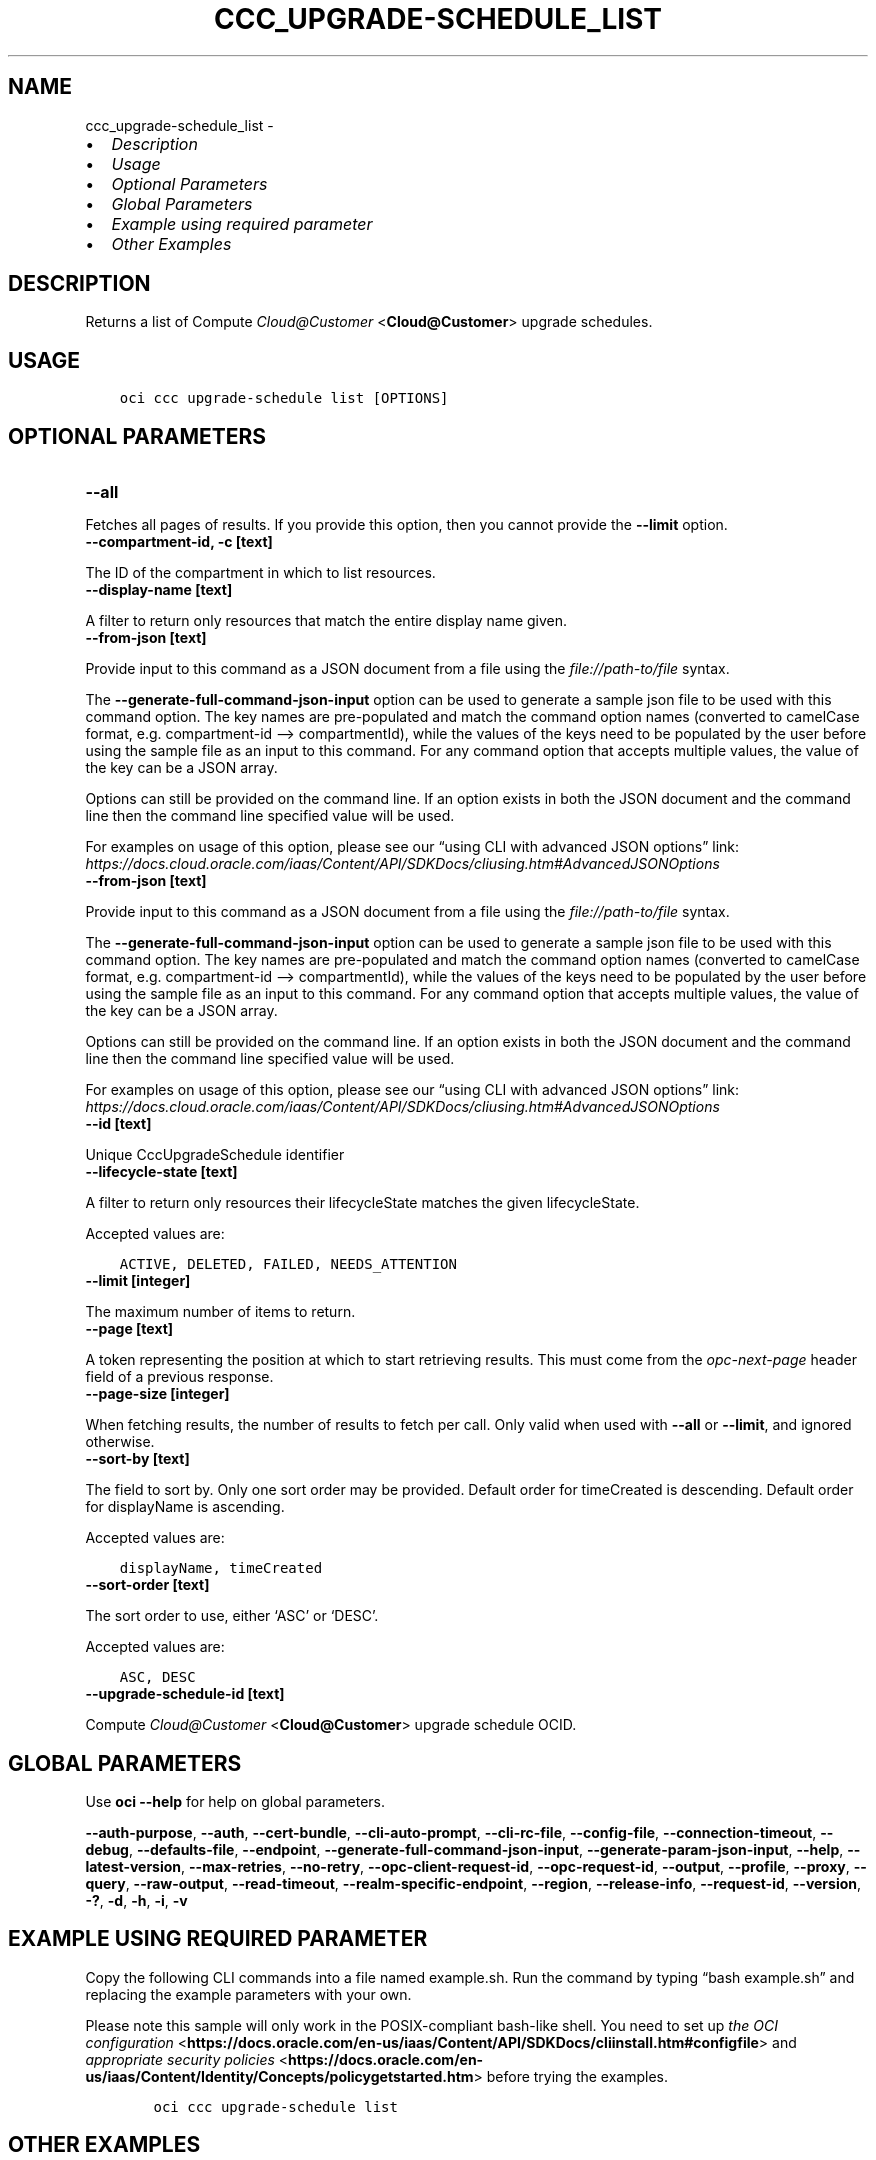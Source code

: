 .\" Man page generated from reStructuredText.
.
.TH "CCC_UPGRADE-SCHEDULE_LIST" "1" "Aug 21, 2023" "3.31.1" "OCI CLI Command Reference"
.SH NAME
ccc_upgrade-schedule_list \- 
.
.nr rst2man-indent-level 0
.
.de1 rstReportMargin
\\$1 \\n[an-margin]
level \\n[rst2man-indent-level]
level margin: \\n[rst2man-indent\\n[rst2man-indent-level]]
-
\\n[rst2man-indent0]
\\n[rst2man-indent1]
\\n[rst2man-indent2]
..
.de1 INDENT
.\" .rstReportMargin pre:
. RS \\$1
. nr rst2man-indent\\n[rst2man-indent-level] \\n[an-margin]
. nr rst2man-indent-level +1
.\" .rstReportMargin post:
..
.de UNINDENT
. RE
.\" indent \\n[an-margin]
.\" old: \\n[rst2man-indent\\n[rst2man-indent-level]]
.nr rst2man-indent-level -1
.\" new: \\n[rst2man-indent\\n[rst2man-indent-level]]
.in \\n[rst2man-indent\\n[rst2man-indent-level]]u
..
.INDENT 0.0
.IP \(bu 2
\fI\%Description\fP
.IP \(bu 2
\fI\%Usage\fP
.IP \(bu 2
\fI\%Optional Parameters\fP
.IP \(bu 2
\fI\%Global Parameters\fP
.IP \(bu 2
\fI\%Example using required parameter\fP
.IP \(bu 2
\fI\%Other Examples\fP
.UNINDENT
.SH DESCRIPTION
.sp
Returns a list of Compute \fI\%Cloud@Customer\fP <\fBCloud@Customer\fP> upgrade schedules.
.SH USAGE
.INDENT 0.0
.INDENT 3.5
.sp
.nf
.ft C
oci ccc upgrade\-schedule list [OPTIONS]
.ft P
.fi
.UNINDENT
.UNINDENT
.SH OPTIONAL PARAMETERS
.INDENT 0.0
.TP
.B \-\-all
.UNINDENT
.sp
Fetches all pages of results. If you provide this option, then you cannot provide the \fB\-\-limit\fP option.
.INDENT 0.0
.TP
.B \-\-compartment\-id, \-c [text]
.UNINDENT
.sp
The ID of the compartment in which to list resources.
.INDENT 0.0
.TP
.B \-\-display\-name [text]
.UNINDENT
.sp
A filter to return only resources that match the entire display name given.
.INDENT 0.0
.TP
.B \-\-from\-json [text]
.UNINDENT
.sp
Provide input to this command as a JSON document from a file using the \fI\%file://path\-to/file\fP syntax.
.sp
The \fB\-\-generate\-full\-command\-json\-input\fP option can be used to generate a sample json file to be used with this command option. The key names are pre\-populated and match the command option names (converted to camelCase format, e.g. compartment\-id –> compartmentId), while the values of the keys need to be populated by the user before using the sample file as an input to this command. For any command option that accepts multiple values, the value of the key can be a JSON array.
.sp
Options can still be provided on the command line. If an option exists in both the JSON document and the command line then the command line specified value will be used.
.sp
For examples on usage of this option, please see our “using CLI with advanced JSON options” link: \fI\%https://docs.cloud.oracle.com/iaas/Content/API/SDKDocs/cliusing.htm#AdvancedJSONOptions\fP
.INDENT 0.0
.TP
.B \-\-from\-json [text]
.UNINDENT
.sp
Provide input to this command as a JSON document from a file using the \fI\%file://path\-to/file\fP syntax.
.sp
The \fB\-\-generate\-full\-command\-json\-input\fP option can be used to generate a sample json file to be used with this command option. The key names are pre\-populated and match the command option names (converted to camelCase format, e.g. compartment\-id –> compartmentId), while the values of the keys need to be populated by the user before using the sample file as an input to this command. For any command option that accepts multiple values, the value of the key can be a JSON array.
.sp
Options can still be provided on the command line. If an option exists in both the JSON document and the command line then the command line specified value will be used.
.sp
For examples on usage of this option, please see our “using CLI with advanced JSON options” link: \fI\%https://docs.cloud.oracle.com/iaas/Content/API/SDKDocs/cliusing.htm#AdvancedJSONOptions\fP
.INDENT 0.0
.TP
.B \-\-id [text]
.UNINDENT
.sp
Unique CccUpgradeSchedule identifier
.INDENT 0.0
.TP
.B \-\-lifecycle\-state [text]
.UNINDENT
.sp
A filter to return only resources their lifecycleState matches the given lifecycleState.
.sp
Accepted values are:
.INDENT 0.0
.INDENT 3.5
.sp
.nf
.ft C
ACTIVE, DELETED, FAILED, NEEDS_ATTENTION
.ft P
.fi
.UNINDENT
.UNINDENT
.INDENT 0.0
.TP
.B \-\-limit [integer]
.UNINDENT
.sp
The maximum number of items to return.
.INDENT 0.0
.TP
.B \-\-page [text]
.UNINDENT
.sp
A token representing the position at which to start retrieving results. This must come from the \fIopc\-next\-page\fP header field of a previous response.
.INDENT 0.0
.TP
.B \-\-page\-size [integer]
.UNINDENT
.sp
When fetching results, the number of results to fetch per call. Only valid when used with \fB\-\-all\fP or \fB\-\-limit\fP, and ignored otherwise.
.INDENT 0.0
.TP
.B \-\-sort\-by [text]
.UNINDENT
.sp
The field to sort by. Only one sort order may be provided. Default order for timeCreated is descending. Default order for displayName is ascending.
.sp
Accepted values are:
.INDENT 0.0
.INDENT 3.5
.sp
.nf
.ft C
displayName, timeCreated
.ft P
.fi
.UNINDENT
.UNINDENT
.INDENT 0.0
.TP
.B \-\-sort\-order [text]
.UNINDENT
.sp
The sort order to use, either ‘ASC’ or ‘DESC’.
.sp
Accepted values are:
.INDENT 0.0
.INDENT 3.5
.sp
.nf
.ft C
ASC, DESC
.ft P
.fi
.UNINDENT
.UNINDENT
.INDENT 0.0
.TP
.B \-\-upgrade\-schedule\-id [text]
.UNINDENT
.sp
Compute \fI\%Cloud@Customer\fP <\fBCloud@Customer\fP> upgrade schedule OCID.
.SH GLOBAL PARAMETERS
.sp
Use \fBoci \-\-help\fP for help on global parameters.
.sp
\fB\-\-auth\-purpose\fP, \fB\-\-auth\fP, \fB\-\-cert\-bundle\fP, \fB\-\-cli\-auto\-prompt\fP, \fB\-\-cli\-rc\-file\fP, \fB\-\-config\-file\fP, \fB\-\-connection\-timeout\fP, \fB\-\-debug\fP, \fB\-\-defaults\-file\fP, \fB\-\-endpoint\fP, \fB\-\-generate\-full\-command\-json\-input\fP, \fB\-\-generate\-param\-json\-input\fP, \fB\-\-help\fP, \fB\-\-latest\-version\fP, \fB\-\-max\-retries\fP, \fB\-\-no\-retry\fP, \fB\-\-opc\-client\-request\-id\fP, \fB\-\-opc\-request\-id\fP, \fB\-\-output\fP, \fB\-\-profile\fP, \fB\-\-proxy\fP, \fB\-\-query\fP, \fB\-\-raw\-output\fP, \fB\-\-read\-timeout\fP, \fB\-\-realm\-specific\-endpoint\fP, \fB\-\-region\fP, \fB\-\-release\-info\fP, \fB\-\-request\-id\fP, \fB\-\-version\fP, \fB\-?\fP, \fB\-d\fP, \fB\-h\fP, \fB\-i\fP, \fB\-v\fP
.SH EXAMPLE USING REQUIRED PARAMETER
.sp
Copy the following CLI commands into a file named example.sh. Run the command by typing “bash example.sh” and replacing the example parameters with your own.
.sp
Please note this sample will only work in the POSIX\-compliant bash\-like shell. You need to set up \fI\%the OCI configuration\fP <\fBhttps://docs.oracle.com/en-us/iaas/Content/API/SDKDocs/cliinstall.htm#configfile\fP> and \fI\%appropriate security policies\fP <\fBhttps://docs.oracle.com/en-us/iaas/Content/Identity/Concepts/policygetstarted.htm\fP> before trying the examples.
.INDENT 0.0
.INDENT 3.5
.sp
.nf
.ft C
    oci ccc upgrade\-schedule list
.ft P
.fi
.UNINDENT
.UNINDENT
.SH OTHER EXAMPLES
.SS Description
.sp
Lists all Compute \fI\%Cloud@Customer\fP <\fBCloud@Customer\fP> upgrade schedules in the specified compartment.
.SS Command
.INDENT 0.0
.INDENT 3.5
.sp
.nf
.ft C
 oci ccc upgrade\-schedule list \-c <compartment_OCID> \-\-all
.ft P
.fi
.UNINDENT
.UNINDENT
.SS Output
.INDENT 0.0
.INDENT 3.5
.sp
.nf
.ft C
{
 "data": {
      "items": [
           {
                "compartment\-id": "<compartment_OCID>",
                "defined\-tags": {
                     "Oracle\-Tags": {
                          "CreatedBy": "user",
                          "CreatedOn": "2023\-07\-04T10:49:37.693Z"
                     }
                },
                "display\-name": "TestUpgradeSchedule2",
                "freeform\-tags": {},
                "id": "<upgrade_schedule_OCID_1>",
                "lifecycle\-state": "ACTIVE",
                "system\-tags": {},
                "time\-created": "2023\-07\-04T10:49:37.807000+00:00"
           },
           {
                "compartment\-id": "<compartment_OCID>",
                "defined\-tags": {
                     "Oracle\-Tags": {
                          "CreatedBy": "user",
                          "CreatedOn": "2023\-07\-04T10:48:36.196Z"
                     }
                },
                "display\-name": "TestUpgradeSchedule1",
                "freeform\-tags": {},
                "id": "<upgrade_schedule_OCID_2>",
                "lifecycle\-state": "ACTIVE",
                "system\-tags": {},
                "time\-created": "2023\-07\-04T10:48:36.350000+00:00"
           },
           {
                "compartment\-id": "<compartment_OCID>",
                "defined\-tags": {
                     "Oracle\-Tags": {
                          "CreatedBy": "user",
                          "CreatedOn": "2023\-07\-04T10:47:24.873Z"
                     }
                },
                "display\-name": "TestUpgradeSchedule1",
                "freeform\-tags": {},
                "id": "<upgrade_schedule_OCID_3>",
                "lifecycle\-state": "ACTIVE",
                "system\-tags": {},
                "time\-created": "2023\-07\-04T10:47:25.090000+00:00"
           },
           {
                "compartment\-id": "<compartment_OCID>",
                "defined\-tags": {
                     "Oracle\-Tags": {
                          "CreatedBy": "user",
                          "CreatedOn": "2023\-07\-04T09:46:14.829Z"
                     }
                },
                "display\-name": "TestUpgradeSchedule1",
                "freeform\-tags": {},
                "id": "<upgrade_schedule_OCID_4>",
                "lifecycle\-state": "ACTIVE",
                "system\-tags": {},
                "time\-created": "2023\-07\-04T09:46:15.182000+00:00"
           }
      ]
 }
}
.ft P
.fi
.UNINDENT
.UNINDENT
.SS Description
.sp
Lists Compute \fI\%Cloud@Customer\fP <\fBCloud@Customer\fP> upgrade schedules with a specified display name.
.SS Command
.INDENT 0.0
.INDENT 3.5
.sp
.nf
.ft C
 oci ccc upgrade\-schedule list \-c <compartment_OCID> \-\-display\-name TestUpgradeSchedule1
.ft P
.fi
.UNINDENT
.UNINDENT
.SS Output
.INDENT 0.0
.INDENT 3.5
.sp
.nf
.ft C
{
 "data": {
      "items": [
           {
                "compartment\-id": "<compartment_OCID>",
                "defined\-tags": {
                     "Oracle\-Tags": {
                          "CreatedBy": "user",
                          "CreatedOn": "2023\-07\-04T10:48:36.196Z"
                     }
                },
                "display\-name": "TestUpgradeSchedule1",
                "freeform\-tags": {},
                "id": "<upgrade_schedule_OCID_1>",
                "lifecycle\-state": "ACTIVE",
                "system\-tags": {},
                "time\-created": "2023\-07\-04T10:48:36.350000+00:00"
           },
           {
                "compartment\-id": "<compartment_OCID>",
                "defined\-tags": {
                     "Oracle\-Tags": {
                          "CreatedBy": "user",
                          "CreatedOn": "2023\-07\-04T10:47:24.873Z"
                     }
                },
                "display\-name": "TestUpgradeSchedule1",
                "freeform\-tags": {},
                "id": "<upgrade_schedule_OCID_2>",
                "lifecycle\-state": "ACTIVE",
                "system\-tags": {},
                "time\-created": "2023\-07\-04T10:47:25.090000+00:00"
           },
           {
                "compartment\-id": "<compartment_OCID>",
                "defined\-tags": {
                     "Oracle\-Tags": {
                          "CreatedBy": "user",
                          "CreatedOn": "2023\-07\-04T09:46:14.829Z"
                     }
                },
                "display\-name": "TestUpgradeSchedule1",
                "freeform\-tags": {},
                "id": "<upgrade_schedule_OCID_3>",
                "lifecycle\-state": "ACTIVE",
                "system\-tags": {},
                "time\-created": "2023\-07\-04T09:46:15.182000+00:00"
           }
      ]
 }
}
.ft P
.fi
.UNINDENT
.UNINDENT
.SS Description
.sp
Lists Compute \fI\%Cloud@Customer\fP <\fBCloud@Customer\fP> upgrade schedules with a specified lifecycle state
.SS Command
.INDENT 0.0
.INDENT 3.5
.sp
.nf
.ft C
 oci ccc upgrade\-schedule list \-c <compartment_OCID> \-\-lifecycle\-state DELETED
.ft P
.fi
.UNINDENT
.UNINDENT
.SS Output
.INDENT 0.0
.INDENT 3.5
.sp
.nf
.ft C
{
 "data": {
      "items": [
           {
                "compartment\-id": "<compartment_OCID>",
                "defined\-tags": {
                     "Oracle\-Tags": {
                          "CreatedBy": "user",
                          "CreatedOn": "2023\-07\-04T10:48:36.196Z"
                     }
                },
                "display\-name": "TestUpgradeSchedule1",
                "freeform\-tags": {},
                "id": "<upgrade_schedule_OCID_1>",
                "lifecycle\-state": "DELETED",
                "system\-tags": {},
                "time\-created": "2023\-07\-04T10:48:36.350000+00:00"
           },
           {
                "compartment\-id": "<compartment_OCID>",
                "defined\-tags": {
                     "Oracle\-Tags": {
                          "CreatedBy": "user",
                          "CreatedOn": "2023\-07\-04T09:46:14.829Z"
                     }
                },
                "display\-name": "TestUpgradeSchedule1",
                "freeform\-tags": {},
                "id": "<upgrade_schedule_OCID_2>",
                "lifecycle\-state": "DELETED",
                "system\-tags": {},
                "time\-created": "2023\-07\-04T09:46:15.182000+00:00"
           }
      ]
 }
}
.ft P
.fi
.UNINDENT
.UNINDENT
.SS Description
.sp
Lists Compute \fI\%Cloud@Customer\fP <\fBCloud@Customer\fP> upgrade schedules by specified sorting order
.SS Command
.INDENT 0.0
.INDENT 3.5
.sp
.nf
.ft C
 oci ccc upgrade\-schedule list \-c <compartment_OCID> \-\-sort\-order ASC
.ft P
.fi
.UNINDENT
.UNINDENT
.SS Output
.INDENT 0.0
.INDENT 3.5
.sp
.nf
.ft C
{
 "data": {
      "items": [
           {
                "compartment\-id": "<compartment_OCID>",
                "defined\-tags": {
                     "Oracle\-Tags": {
                          "CreatedBy": "user",
                          "CreatedOn": "2023\-07\-04T09:46:14.829Z"
                     }
                },
                "display\-name": "TestUpgradeSchedule1",
                "freeform\-tags": {},
                "id": "<upgrade_schedule_OCID_1>",
                "lifecycle\-state": "ACTIVE",
                "system\-tags": {},
                "time\-created": "2023\-07\-04T09:46:15.182000+00:00"
           },
           {
                "compartment\-id": "<compartment_OCID>",
                "defined\-tags": {
                     "Oracle\-Tags": {
                          "CreatedBy": "user",
                          "CreatedOn": "2023\-07\-04T10:47:24.873Z"
                     }
                },
                "display\-name": "TestUpgradeSchedule1",
                "freeform\-tags": {},
                "id": "<upgrade_schedule_OCID_2>",
                "lifecycle\-state": "ACTIVE",
                "system\-tags": {},
                "time\-created": "2023\-07\-04T10:47:25.090000+00:00"
           },
           {
                "compartment\-id": "<compartment_OCID>",
                "defined\-tags": {
                     "Oracle\-Tags": {
                          "CreatedBy": "user",
                          "CreatedOn": "2023\-07\-04T10:48:36.196Z"
                     }
                },
                "display\-name": "TestUpgradeSchedule1",
                "freeform\-tags": {},
                "id": "<upgrade_schedule_OCID_3>",
                "lifecycle\-state": "ACTIVE",
                "system\-tags": {},
                "time\-created": "2023\-07\-04T10:48:36.350000+00:00"
           },
           {
                "compartment\-id": "<compartment_OCID>",
                "defined\-tags": {
                     "Oracle\-Tags": {
                          "CreatedBy": "user",
                          "CreatedOn": "2023\-07\-04T10:49:37.693Z"
                     }
                },
                "display\-name": "TestUpgradeSchedule2",
                "freeform\-tags": {},
                "id": "<upgrade_schedule_OCID_4>",
                "lifecycle\-state": "ACTIVE",
                "system\-tags": {},
                "time\-created": "2023\-07\-04T10:49:37.807000+00:00"
           }
      ]
 }
}
.ft P
.fi
.UNINDENT
.UNINDENT
.SS Description
.sp
Lists Compute \fI\%Cloud@Customer\fP <\fBCloud@Customer\fP> upgrade schedule with the specified upgrade schedule OCID
.SS Command
.INDENT 0.0
.INDENT 3.5
.sp
.nf
.ft C
 oci ccc upgrade\-schedule list \-c <compartment_OCID> \-\-upgrade\-schedule\-id <upgrade_schedule_OCID>
.ft P
.fi
.UNINDENT
.UNINDENT
.SS Output
.INDENT 0.0
.INDENT 3.5
.sp
.nf
.ft C
{
 "data": {
      "items": [
           {
                "compartment\-id": "<compartment_OCID>",
                "defined\-tags": {
                     "Oracle\-Tags": {
                          "CreatedBy": "user",
                          "CreatedOn": "2023\-07\-04T10:48:36.196Z"
                     }
                },
                "display\-name": "TestUpgradeSchedule1",
                "freeform\-tags": {},
                "id": "<upgrade_schedule_OCID>",
                "lifecycle\-state": "ACTIVE",
                "system\-tags": {},
                "time\-created": "2023\-07\-04T10:48:36.350000+00:00"
           }
      ]
 }
}
.ft P
.fi
.UNINDENT
.UNINDENT
.SS Description
.sp
Lists Compute \fI\%Cloud@Customer\fP <\fBCloud@Customer\fP> upgrade schedules with a specified access level
.SS Command
.INDENT 0.0
.INDENT 3.5
.sp
.nf
.ft C
 oci ccc upgrade\-schedule list \-c <compartment_OCID> \-\-access\-level RESTRICTED
.ft P
.fi
.UNINDENT
.UNINDENT
.SS Output
.INDENT 0.0
.INDENT 3.5
.sp
.nf
.ft C
{
 "data": {
      "items": [
           {
                "compartment\-id": "<compartment_OCID>",
                "defined\-tags": {
                     "Oracle\-Tags": {
                          "CreatedBy": "user",
                          "CreatedOn": "2023\-07\-04T10:49:37.693Z"
                     }
                },
                "display\-name": "TestUpgradeSchedule2",
                "freeform\-tags": {},
                "id": "<upgrade_schedule_OCID_1>",
                "lifecycle\-state": "ACTIVE",
                "system\-tags": {},
                "time\-created": "2023\-07\-04T10:49:37.807000+00:00"
           },
           {
                "compartment\-id": "<compartment_OCID>",
                "defined\-tags": {
                     "Oracle\-Tags": {
                          "CreatedBy": "user",
                          "CreatedOn": "2023\-07\-04T10:48:36.196Z"
                     }
                },
                "display\-name": "TestUpgradeSchedule1",
                "freeform\-tags": {},
                "id": "<upgrade_schedule_OCID_2>",
                "lifecycle\-state": "ACTIVE",
                "system\-tags": {},
                "time\-created": "2023\-07\-04T10:48:36.350000+00:00"
           },
           {
                "compartment\-id": "<compartment_OCID>",
                "defined\-tags": {
                     "Oracle\-Tags": {
                          "CreatedBy": "user",
                          "CreatedOn": "2023\-07\-04T10:47:24.873Z"
                     }
                },
                "display\-name": "TestUpgradeSchedule1",
                "freeform\-tags": {},
                "id": "<upgrade_schedule_OCID_3>",
                "lifecycle\-state": "ACTIVE",
                "system\-tags": {},
                "time\-created": "2023\-07\-04T10:47:25.090000+00:00"
           },
           {
                "compartment\-id": "<compartment_OCID>",
                "defined\-tags": {
                     "Oracle\-Tags": {
                          "CreatedBy": "user",
                          "CreatedOn": "2023\-07\-04T09:46:14.829Z"
                     }
                },
                "display\-name": "TestUpgradeSchedule1",
                "freeform\-tags": {},
                "id": "<upgrade_schedule_OCID_4>",
                "lifecycle\-state": "ACTIVE",
                "system\-tags": {},
                "time\-created": "2023\-07\-04T09:46:15.182000+00:00"
           }
      ]
 }
}
.ft P
.fi
.UNINDENT
.UNINDENT
.SH AUTHOR
Oracle
.SH COPYRIGHT
2016, 2023, Oracle
.\" Generated by docutils manpage writer.
.
